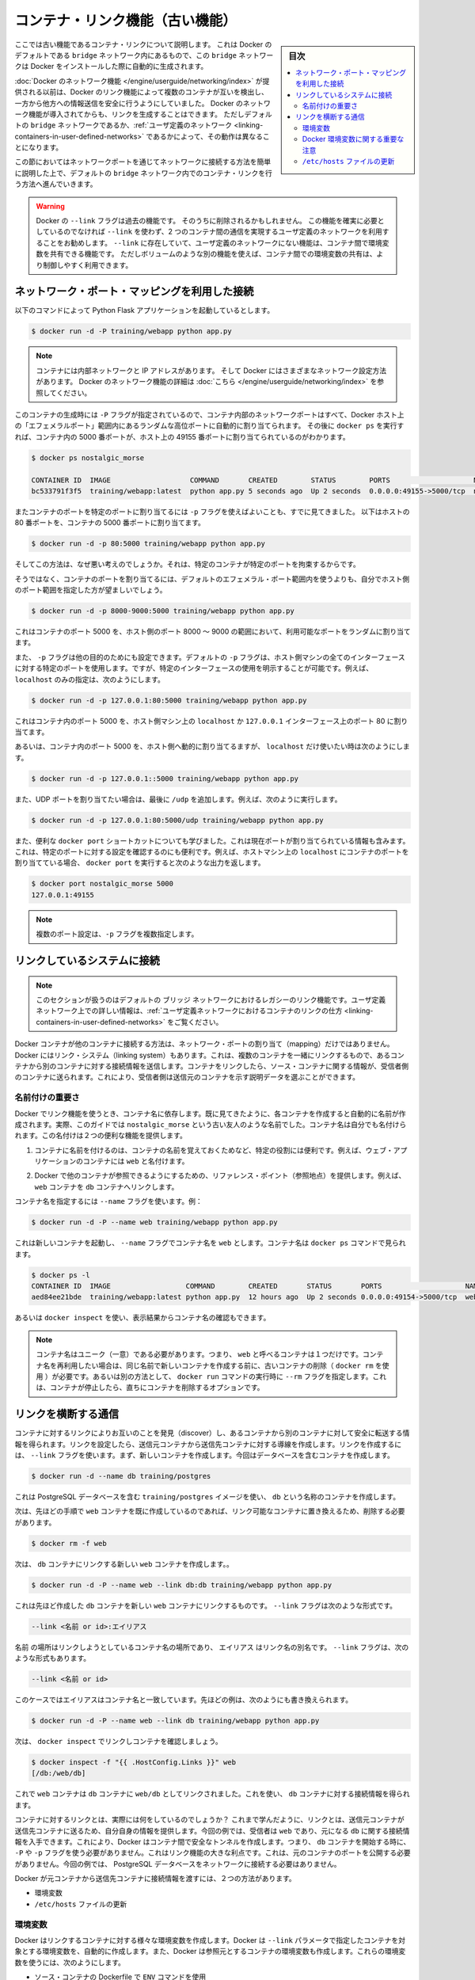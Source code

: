 .. -*- coding: utf-8 -*-
.. URL: https://docs.docker.com/engine/userguide/networking/default_network/dockerlinks/
.. SOURCE: https://github.com/docker/docker/blob/master/docs/userguide/networking/default_network/dockerlinks.md
   doc version: 1.12
      https://github.com/docker/docker/commits/master/docs/userguide/networking/default_network/dockerlinks.md
.. check date: 2016/06/14
.. Commits on Feb 2, 2016 6f863cfa18f30d1df2f1f81b2b4f456dee2a73b8
.. ---------------------------------------------------------------------------

.. Legacy container links

.. _legacy-container-links:

========================================
コンテナ・リンク機能（古い機能）
========================================

.. sidebar:: 目次

   .. contents:: 
       :depth: 3
       :local:

.. The information in this section explains legacy container links within the Docker default `bridge` network which is created automatically when you install Docker.

ここでは古い機能であるコンテナ・リンクについて説明します。
これは Docker のデフォルトである ``bridge`` ネットワーク内にあるもので、この ``bridge`` ネットワークは Docker をインストールした際に自動的に生成されます。

.. Before the [Docker networks feature](/engine/userguide/networking/index.md), you could use the
   Docker link feature to allow containers to discover each other and securely
   transfer information about one container to another container. With the
   introduction of the Docker networks feature, you can still create links but they
   behave differently between default `bridge` network and
   [user defined networks](/engine/userguide/networking/work-with-networks.md#linking-containers-in-user-defined-networks).

:doc:`Docker のネットワーク機能 </engine/userguide/networking/index>` が提供される以前は、Docker のリンク機能によって複数のコンテナが互いを検出し、一方から他方への情報送信を安全に行うようにしていました。
Docker のネットワーク機能が導入されてからも、リンクを生成することはできます。
ただしデフォルトの ``bridge`` ネットワークであるか、:ref:`ユーザ定義のネットワーク <linking-containers-in-user-defined-networks>` であるかによって、その動作は異なることになります。

.. This section briefly discusses connecting via a network port and then goes into
   detail on container linking in default `bridge` network.

この節においてはネットワークポートを通じてネットワークに接続する方法を簡単に説明した上で、デフォルトの ``bridge`` ネットワーク内でのコンテナ・リンクを行う方法へ進んでいきます。

.. >**Warning**:
   >The `--link` flag is a deprecated legacy feature of Docker. It may eventually
   be removed. Unless you absolutely need to continue using it, we recommend that you use
   user-defined networks to facilitate communication between two containers instead of using
   `--link`. One feature that user-defined networks do not support that you can do
   with `--link` is sharing environmental variables between containers. However,
   you can use other mechanisms such as volumes to share environment variables
   between containers in a more controlled way.
   {:.warning}

.. warning::

   Docker の ``--link`` フラグは過去の機能です。
   そのうちに削除されるかもしれません。
   この機能を確実に必要としているのでなければ ``--link`` を使わず、2 つのコンテナ間の通信を実現するユーザ定義のネットワークを利用することをお勧めします。
   ``--link`` に存在していて、ユーザ定義のネットワークにない機能は、コンテナ間で環境変数を共有できる機能です。
   ただしボリュームのような別の機能を使えば、コンテナ間での環境変数の共有は、より制御しやすく利用できます。

.. ## Connect using network port mapping

.. _connect-using-network-port-mapping:

ネットワーク・ポート・マッピングを利用した接続
===============================================

.. Let's say you used this command to run a simple Python Flask application:

以下のコマンドによって Python Flask アプリケーションを起動しているとします。

..  $ docker run -d -P training/webapp python app.py
.. code-block:: bash

   $ docker run -d -P training/webapp python app.py

.. > **Note**:
   > Containers have an internal network and an IP address.
   > Docker can have a variety of network configurations. You can see more
   > information on Docker networking [here](/engine/userguide/networking/index.md).
.. note::

   コンテナには内部ネットワークと IP アドレスがあります。
   そして Docker にはさまざまなネットワーク設定方法があります。
   Docker のネットワーク機能の詳細は :doc:`こちら </engine/userguide/networking/index>` を参照してください。

.. When that container was created, the `-P` flag was used to automatically map
   any network port inside it to a random high port within an *ephemeral port
   range* on your Docker host. Next, when `docker ps` was run, you saw that port
   5000 in the container was bound to port 49155 on the host.

このコンテナの生成時には ``-P`` フラグが指定されているので、コンテナ内部のネットワークポートはすべて、Docker ホスト上の「エフェメラルポート」範囲内にあるランダムな高位ポートに自動的に割り当てられます。
その後に ``docker ps`` を実行すれば、コンテナ内の 5000 番ポートが、ホスト上の 49155 番ポートに割り当てられているのがわかります。

..  $ docker ps nostalgic_morse

    CONTAINER ID  IMAGE                   COMMAND       CREATED        STATUS        PORTS                    NAMES
    bc533791f3f5  training/webapp:latest  python app.py 5 seconds ago  Up 2 seconds  0.0.0.0:49155->5000/tcp  nostalgic_morse

.. code-block:: bash

   $ docker ps nostalgic_morse

   CONTAINER ID  IMAGE                   COMMAND       CREATED        STATUS        PORTS                    NAMES
   bc533791f3f5  training/webapp:latest  python app.py 5 seconds ago  Up 2 seconds  0.0.0.0:49155->5000/tcp  nostalgic_morse

.. You also saw how you can bind a container's ports to a specific port using
   the `-p` flag. Here port 80 of the host is mapped to port 5000 of the
   container:

またコンテナのポートを特定のポートに割り当てるには ``-p`` フラグを使えばよいことも、すでに見てきました。
以下はホストの 80 番ポートを、コンテナの 5000 番ポートに割り当てます。

..  $ docker run -d -p 80:5000 training/webapp python app.py

.. code-block:: bash

   $ docker run -d -p 80:5000 training/webapp python app.py

.. And you saw why this isn’t such a great idea because it constrains you to only one container on that specific port.

そしてこの方法は、なぜ悪い考えのでしょうか。それは、特定のコンテナが特定のポートを拘束するからです。

.. Instead, you may specify a range of host ports to bind a container port to that is different than the default ephemeral port range:

そうではなく、コンテナのポートを割り当てるには、デフォルトのエフェメラル・ポート範囲内を使うよりも、自分でホスト側のポート範囲を指定した方が望ましいでしょう。

.. code-block:: bash

   $ docker run -d -p 8000-9000:5000 training/webapp python app.py

.. This would bind port 5000 in the container to a randomly available port between 8000 and 9000 on the host.

これはコンテナのポート 5000 を、ホスト側のポート 8000 ～ 9000 の範囲において、利用可能なポートをランダムに割り当てます。

.. There are also a few other ways you can configure the -p flag. By default the -p flag will bind the specified port to all interfaces on the host machine. But you can also specify a binding to a specific interface, for example only to the localhost.

また、 ``-p`` フラグは他の目的のためにも設定できます。デフォルトの ``-p`` フラグは、ホスト側マシンの全てのインターフェースに対する特定のポートを使用します。ですが、特定のインターフェースの使用を明示することが可能です。例えば、 ``localhost`` のみの指定は、次のようにします。

.. code-block:: bash

   $ docker run -d -p 127.0.0.1:80:5000 training/webapp python app.py

.. This would bind port 5000 inside the container to port 80 on the localhost or 127.0.0.1 interface on the host machine.

これはコンテナ内のポート 5000 を、ホスト側マシン上の ``localhost`` か ``127.0.0.1`` インターフェース上のポート 80 に割り当てます。

.. Or, to bind port 5000 of the container to a dynamic port but only on the localhost, you could use:

あるいは、コンテナ内のポート 5000 を、ホスト側へ動的に割り当てるますが、 ``localhost`` だけ使いたい時は次のようにします。

.. code-block:: bash

   $ docker run -d -p 127.0.0.1::5000 training/webapp python app.py

.. You can also bind UDP ports by adding a trailing /udp. For example:

また、UDP ポートを割り当てたい場合は、最後に ``/udp`` を追加します。例えば、次のように実行します。

.. code-block:: bash

   $ docker run -d -p 127.0.0.1:80:5000/udp training/webapp python app.py

.. You also learned about the useful docker port shortcut which showed us the current port bindings. This is also useful for showing you specific port configurations. For example, if you’ve bound the container port to the localhost on the host machine, then the docker port output will reflect that.

また、便利な ``docker port`` ショートカットについても学びました。これは現在ポートが割り当てられている情報も含みます。これは、特定のポートに対する設定を確認するのにも便利です。例えば、ホストマシン上の ``localhost`` にコンテナのポートを割り当てている場合、 ``docker port`` を実行すると次のような出力を返します。

.. code-block:: bash

   $ docker port nostalgic_morse 5000
   127.0.0.1:49155

..    Note: The -p flag can be used multiple times to configure multiple ports.

.. note::

   複数のポート設定は、``-p`` フラグを複数指定します。

.. Connect with the linking system

.. _connect-with-the-linking-system:

リンクしているシステムに接続
==============================

.. Note: This section covers the legacy link feature in the default bridge network. Please refer to linking containers in user-defined networks for more information on links in user-defined networks.

.. note::

   このセクションが扱うのはデフォルトの ``ブリッジ`` ネットワークにおけるレガシーのリンク機能です。ユーザ定義ネットワーク上での詳しい情報は、:ref:`ユーザ定義ネットワークにおけるコンテナのリンクの仕方 <linking-containers-in-user-defined-networks>` をご覧ください。

.. Network port mappings are not the only way Docker containers can connect to one another. Docker also has a linking system that allows you to link multiple containers together and send connection information from one to another. When containers are linked, information about a source container can be sent to a recipient container. This allows the recipient to see selected data describing aspects of the source container.

Docker コンテナが他のコンテナに接続する方法は、ネットワーク・ポートの割り当て（mapping）だけではありません。Docker にはリンク・システム（linking system）もあります。これは、複数のコンテナを一緒にリンクするもので、あるコンテナから別のコンテナに対する接続情報を送信します。コンテナをリンクしたら、ソース・コンテナに関する情報が、受信者側のコンテナに送られます。これにより、受信者側は送信元のコンテナを示す説明データを選ぶことができます。

.. The importance of naming

.. _the-importance-of-naming:

名前付けの重要さ
--------------------

.. To establish links, Docker relies on the names of your containers. You’ve already seen that each container you create has an automatically created name; indeed you’ve become familiar with our old friend nostalgic_morse during this guide. You can also name containers yourself. This naming provides two useful functions:

Docker でリンク機能を使うとき、コンテナ名に依存します。既に見てきたように、各コンテナを作成すると自動的に名前が作成されます。実際、このガイドでは ``nostalgic_morse`` という古い友人のような名前でした。コンテナ名は自分でも名付けられます。この名付けは２つの便利な機能を提供します。

..     It can be useful to name containers that do specific functions in a way that makes it easier for you to remember them, for example naming a container containing a web application web.

1. コンテナに名前を付けるのは、コンテナの名前を覚えておくためなど、特定の役割には便利です。例えば、ウェブ・アプリケーションのコンテナには ``web`` と名付けます。

..    It provides Docker with a reference point that allows it to refer to other containers, for example, you can specify to link the container web to container db.

2. Docker で他のコンテナが参照できるようにするための、リファレンス・ポイント（参照地点）を提供します。例えば、 ``web`` コンテナを ``db`` コンテナへリンクします。

.. You can name your container by using the --name flag, for example:

コンテナ名を指定するには ``--name`` フラグを使います。例：

.. code-block:: bash

   $ docker run -d -P --name web training/webapp python app.py

.. This launches a new container and uses the --name flag to name the container web. You can see the container’s name using the docker ps command.

これは新しいコンテナを起動し、 ``--name`` フラグでコンテナ名を ``web`` とします。コンテナ名は ``docker ps`` コマンドで見られます。

.. code-block:: bash

   $ docker ps -l
   CONTAINER ID  IMAGE                  COMMAND        CREATED       STATUS       PORTS                    NAMES
   aed84ee21bde  training/webapp:latest python app.py  12 hours ago  Up 2 seconds 0.0.0.0:49154->5000/tcp  web

.. You can also use docker inspect to return the container’s name.

あるいは ``docker inspect`` を使い、表示結果からコンテナ名の確認もできます。

..    Note: Container names have to be unique. That means you can only call one container web. If you want to re-use a container name you must delete the old container (with docker rm) before you can create a new container with the same name. As an alternative you can use the --rm flag with the docker run command. This will delete the container immediately after it is stopped.

.. note::

   コンテナ名はユニーク（一意）である必要があります。つまり、 ``web`` と呼べるコンテナは１つだけです。コンテナ名を再利用したい場合は、同じ名前で新しいコンテナを作成する前に、古いコンテナの削除（ ``docker rm`` を使用 ）が必要です。あるいは別の方法として、 ``docker run`` コマンドの実行時に ``--rm`` フラグを指定します。これは、コンテナが停止したら、直ちにコンテナを削除するオプションです。

.. Communication across links

.. _communication-across-links:

リンクを横断する通信
====================

.. Links allow containers to discover each other and securely transfer information about one container to another container. When you set up a link, you create a conduit between a source container and a recipient container. The recipient can then access select data about the source. To create a link, you use the --link flag. First, create a new container, this time one containing a database.

コンテナに対するリンクによりお互いのことを発見（discover）し、あるコンテナから別のコンテナに対して安全に転送する情報を得られます。リンクを設定したら、送信元コンテナから送信先コンテナに対する導線を作成します。リンクを作成するには、 ``--link`` フラグを使います。まず、新しいコンテナを作成します。今回はデータベースを含むコンテナを作成します。

.. code-block:: bash

   $ docker run -d --name db training/postgres

.. This creates a new container called db from the training/postgres image, which contains a PostgreSQL database.

これは PostgreSQL データベースを含む ``training/postgres`` イメージを使い、 ``db`` という名称のコンテナを作成します。

.. Now, you need to delete the web container you created previously so you can replace it with a linked one:

次は、先ほどの手順で ``web`` コンテナを既に作成しているのであれば、リンク可能なコンテナに置き換えるため、削除する必要があります。

.. code-block:: bash

   $ docker rm -f web

.. Now, create a new web container and link it with your db container.

次は、 ``db`` コンテナにリンクする新しい ``web`` コンテナを作成します。。

.. code-block:: bash

   $ docker run -d -P --name web --link db:db training/webapp python app.py

.. This will link the new web container with the db container you created earlier. The --link flag takes the form:

これは先ほど作成した ``db`` コンテナを新しい ``web`` コンテナにリンクするものです。 ``--link`` フラグは次のような形式です。

.. code-block:: bash

   --link <名前 or id>:エイリアス

.. Where name is the name of the container we’re linking to and alias is an alias for the link name. You’ll see how that alias gets used shortly. The --link flag also takes the form:

``名前`` の場所はリンクしようとしているコンテナ名の場所であり、 ``エイリアス`` はリンク名の別名です。 ``--link`` フラグは、次のような形式もあります。

.. code-block:: bash

   --link <名前 or id>

.. In which case the alias will match the name. You could have written the previous example as:

このケースではエイリアスはコンテナ名と一致しています。先ほどの例は、次のようにも書き換えられます。

.. code-block:: bash

   $ docker run -d -P --name web --link db training/webapp python app.py

.. Next, inspect your linked containers with docker inspect:

次は、 ``docker inspect`` でリンクしコンテナを確認しましょう。

.. code-block:: bash

   $ docker inspect -f "{{ .HostConfig.Links }}" web
   [/db:/web/db]

.. You can see that the web container is now linked to the db container web/db. Which allows it to access information about the db container.

これで ``web`` コンテナは ``db`` コンテナに ``web/db`` としてリンクされました。これを使い、 ``db`` コンテナに対する接続情報を得られます。

.. So what does linking the containers actually do? You’ve learned that a link allows a source container to provide information about itself to a recipient container. In our example, the recipient, web, can access information about the source db. To do this, Docker creates a secure tunnel between the containers that doesn’t need to expose any ports externally on the container; you’ll note when we started the db container we did not use either the -P or -p flags. That’s a big benefit of linking: we don’t need to expose the source container, here the PostgreSQL database, to the network.

コンテナに対するリンクとは、実際には何をしているのでしょうか？ これまで学んだように、リンクとは、送信元コンテナが送信先コンテナに送るため、自分自身の情報を提供します。今回の例では、受信者は ``web`` であり、元になる ``db`` に関する接続情報を入手できます。これにより、Docker はコンテナ間で安全なトンネルを作成します。つまり、 ``db`` コンテナを開始する時に、 ``-P`` や ``-p`` フラグを使う必要がありません。これはリンク機能の大きな利点です。これは、元のコンテナのポートを公開する必要がありません。今回の例では、 PostgreSQL データベースをネットワークに接続する必要はありません。

.. Docker exposes connectivity information for the source container to the recipient container in two ways:

Docker が元コンテナから送信先コンテナに接続情報を渡すには、２つの方法があります。

..    Environment variables,
    Updating the /etc/hosts file.

* 環境変数
* ``/etc/hosts`` ファイルの更新

.. Environment variables

.. _environment-variables:

環境変数
----------

.. Docker creates several environment variables when you link containers. Docker automatically creates environment variables in the target container based on the --link parameters. It will also expose all environment variables originating from Docker from the source container. These include variables from:

Docker はリンクするコンテナに対する様々な環境変数を作成します。Docker は ``--link`` パラメータで指定したコンテナを対象とする環境変数を、自動的に作成します。また、Docker は参照元とするコンテナの環境変数も作成します。これらの環境変数を使うには、次のようにします。

..    the ENV commands in the source container’s Dockerfile
    the -e, --env and --env-file options on the docker run command when the source container is started

* ソース・コンテナの Dockerfile で ``ENV`` コマンドを使用
* ソース・コンテナの開始時に、``docker run`` コマンドで ``-e``  、 ``--env`` 、 ``--env-file`` オプションを使用

.. These environment variables enable programmatic discovery from within the target container of information related to the source container.

これらの環境変数は、ディスカバリのプログラム化を実現します。これはターゲットのコンテナ内の情報に、ソース・コンテナに関連する情報を含みまます。

..    Warning: It is important to understand that all environment variables originating from Docker within a container are made available to any container that links to it. This could have serious security implications if sensitive data is stored in them.

.. warning::

   重要な理解が必要なのは、Docker がコンテナに関して作成する *全て* の環境変数が、リンクされた *あらゆる* コンテナで利用できることです。これにより、機密事項を扱うデータをコンテナに保管する場合は、セキュリティに関する重大な影響を及ぼす場合があります。

.. Docker sets an <alias>_NAME environment variable for each target container listed in the --link parameter. For example, if a new container called web is linked to a database container called db via --link db:webdb, then Docker creates a WEBDB_NAME=/web/webdb variable in the web container.

Docker は ``--list`` パラメータで指定したターゲットコンテナごとに ``<エイリアス>_名前`` 環境変数を作成します。例えば、新しいコンテナ ``web`` がデータベース・コンテナ ``db`` とリンクするためには ``--link db:webdb`` を指定します。すると Docker は ``web`` コンテナ内で ``WEBDB_NAME=/web/webdb`` 環境変数を作成します。

.. Docker also defines a set of environment variables for each port exposed by the source container. Each variable has a unique prefix in the form:

また Docker は、ソース・コンテナが公開している各ポートの環境変数も定義します。各変数には、ユニークな接頭語を付けています。

.. code-block:: bash

   <名前>_PORT_<ポート番号>_<プロトコル>

.. The components in this prefix are:

この接頭語の要素は、次の通りです。

..    the alias <name> specified in the --link parameter (for example, webdb)
    the <port> number exposed
    a <protocol> which is either TCP or UDP

* エイリアスの ``<名前>`` を ``--link`` パラメータで指定している場合（例： ``webdb`` ）
* 公開している ``<ポート>`` 番号
* TCP もしくは UDP の ``<プロトコル>``

.. Docker uses this prefix format to define three distinct environment variables:

Docker はこれら接頭語の形式を、３つの異なる環境変数で使います。

..    The prefix_ADDR variable contains the IP Address from the URL, for example WEBDB_PORT_5432_TCP_ADDR=172.17.0.82.
    The prefix_PORT variable contains just the port number from the URL for example WEBDB_PORT_5432_TCP_PORT=5432.
    The prefix_PROTO variable contains just the protocol from the URL for example WEBDB_PORT_5432_TCP_PROTO=tcp.

* ``prefix_ADDR`` 変数は、URL 用の IP アドレスを含む。例： ``WEBDB_PORT_5432_TCP_ADDR=172.17.0.82``
* ``prefix_PORT`` 変数は、URL 用のポート番号を含む。例： ``WEBDB_PORT_5432_TCP_PORT=5432``
* ``prefix_PROTO`` 変数は URL 用のプロトコルを含む。例： ``WEBDB_PORT_5432_TCP_PROTO=tcp``

.. If the container exposes multiple ports, an environment variable set is defined for each one. This means, for example, if a container exposes 4 ports that Docker creates 12 environment variables, 3 for each port.

もしコンテナが複数のポートを公開している場合は、それぞれのポートを定義する環境変数が作成されます。つまり、例えばコンテナが４つのポートを公開しているのであれば、Docker はポートごとに３つの環境変数を作成するため、合計12個の変数を作成します。

.. Additionally, Docker creates an environment variable called <alias>_PORT. This variable contains the URL of the source container’s first exposed port. The ‘first’ port is defined as the exposed port with the lowest number. For example, consider the WEBDB_PORT=tcp://172.17.0.82:5432 variable. If that port is used for both tcp and udp, then the tcp one is specified.

更に、Docker は ``<エイリアス>_ポート`` の環境変数も作成します。この変数にはソース・コンテナが１番めに公開しているポートの URL を含みます。「１番め」のポートとは、公開しているポートのうち、最も低い番号です。例えば、 ``WEBDB_PORT=tcp://172.17.0.82:5432`` のような変数が考えられます。もし、ポートが tcp と udp の両方を使っているのであれば、tcp のポートだけが指定されます。

.. Finally, Docker also exposes each Docker originated environment variable from the source container as an environment variable in the target. For each variable Docker creates an <alias>_ENV_<name> variable in the target container. The variable’s value is set to the value Docker used when it started the source container.

最後に、ソース・コンテナ上の Docker に由来する環境変数は、ターゲット上でも環境変数として使えるように公開されます。Docker が作成した各環境変数 ``<エイリアス>_ENV_<名前>`` が、ターゲットのコンテナから参照できます。これら環境変数の値は、ソース・コンテナが起動した時の値を使います。

.. Returning back to our database example, you can run the env command to list the specified container’s environment variables.

データベースの例に戻りましょう。 ``env`` コマンドを実行したら、指定したコンテナの環境変数一覧を表示します。

.. code-block:: bash

   $ docker run --rm --name web2 --link db:db training/webapp env
   . . .
   DB_NAME=/web2/db
   DB_PORT=tcp://172.17.0.5:5432
   DB_PORT_5432_TCP=tcp://172.17.0.5:5432
   DB_PORT_5432_TCP_PROTO=tcp
   DB_PORT_5432_TCP_PORT=5432
   DB_PORT_5432_TCP_ADDR=172.17.0.5
   . . .

.. You can see that Docker has created a series of environment variables with useful information about the source db container. Each variable is prefixed with DB_, which is populated from the alias you specified above. If the alias were db1, the variables would be prefixed with DB1_. You can use these environment variables to configure your applications to connect to the database on the db container. The connection will be secure and private; only the linked web container will be able to talk to the db container.

このように、Docker は環境変数を作成しており、そこには元になった ``ソース`` コンテナに関する便利な情報を含みます。各変数にある接頭語 ``DB_`` とは、先ほど指定した ``エイリアス`` から割り当てられています。もし ``alias`` が ``db1`` であれば、環境変数の接頭語は ``DB1_`` になります。これらの環境変数を使い、アプリケーションが ``db`` コンテナ上のデータベースに接続する設定も可能です。接続は安全かつプライベートなものですが、これはリンクされた ``web`` コンテナと ``db`` コンテナが通信できるようにするだけです。

.. Important notes on Docker environment variables

.. _important-notes-on-docker-environment-variables:

Docker 環境変数に関する重要な注意
----------------------------------------

.. Unlike host entries in the /etc/hosts file, IP addresses stored in the environment variables are not automatically updated if the source container is restarted. We recommend using the host entries in /etc/hosts to resolve the IP address of linked containers.

``/etc/hosts`` :ref:`ファイル <updating-the-etchosts-file>` のエントリとは違い、もし元になったコンテナが再起動しても、保管されている IP アドレスの情報は自動的に更新されません。リンクするコンテナの IP アドレスを名前解決するには、 ``/etc/hosts`` エントリの利用をお勧めします。

.. These environment variables are only set for the first process in the container. Some daemons, such as sshd, will scrub them when spawning shells for connection.

これらの環境変数が作成されるのは、コンテナの初期段階のみです。 ``sshd`` のようなデーモンであれば、シェルへの接続が生じた時に確定します。

.. Updating the /etc/hosts file

.. _updating-the-etchosts-file:

``/etc/hosts`` ファイルの更新
------------------------------

.. In addition to the environment variables, Docker adds a host entry for the source container to the /etc/hosts file. Here’s an entry for the web container:

環境変数について追記しますと、 Docker は ``/etc/hosts`` ファイルに、元になったコンテナのエントリを追加します。ここでは ``web`` コンテナのエントリを見てみましょう。

.. code-block:: bash

   $ docker run -t -i --rm --link db:webdb training/webapp /bin/bash
   root@aed84ee21bde:/opt/webapp# cat /etc/hosts
   172.17.0.7  aed84ee21bde
   . . .
   172.17.0.5  webdb 6e5cdeb2d300 db

.. You can see two relevant host entries. The first is an entry for the web container that uses the Container ID as a host name. The second entry uses the link alias to reference the IP address of the db container. In addition to the alias you provide, the linked container’s name--if unique from the alias provided to the --link parameter--and the linked container’s hostname will also be added in /etc/hosts for the linked container’s IP address. You can ping that host now via any of these entries:

関係あるホスト２つのエントリが見えます。１行めエントリは、 ``web`` コンテナのものであり、コンテナ ID がホスト名として使われています。２つめのエントリは ``db`` コンテナのものであり、IP アドレスの参照にエイリアスが使われています。エイリアスの指定に加えて、もし ``--link`` パラメータで指定したエイリアスがユニークであれば、リンクされるコンテナのホスト名もまた ``/etc/hosts`` でコンテナの IP アドレスをリンクします。これでホスト上では、これらのエントリを通して ping できます。

.. code-block:: bash

   root@aed84ee21bde:/opt/webapp# apt-get install -yqq inetutils-ping
   root@aed84ee21bde:/opt/webapp# ping webdb
   PING webdb (172.17.0.5): 48 data bytes
   56 bytes from 172.17.0.5: icmp_seq=0 ttl=64 time=0.267 ms
   56 bytes from 172.17.0.5: icmp_seq=1 ttl=64 time=0.250 ms
   56 bytes from 172.17.0.5: icmp_seq=2 ttl=64 time=0.256 ms

..    Note: In the example, you’ll note you had to install ping because it was not included in the container initially.

.. note::

   この例で ``ping`` をインストールしているのは、コンテナの初期状態では入っていないためです。

.. Here, you used the ping command to ping the db container using its host entry, which resolves to 172.17.0.5. You can use this host entry to configure an application to make use of your db container.

これで、 ``db`` コンテナに対して ``ping`` コマンドを実行する時は、 hosts エントリにある ``172.17.0.5`` を名前解決して ping します。この hosts のエントリの設定を使えば、アプリケーションが ``db`` コンテナに接続する設定で使えます。

..    Note: You can link multiple recipient containers to a single source. For example, you could have multiple (differently named) web containers attached to your db container.

.. note::

   １つのソース・コンテナから、複数の送信先コンテナにリンクできます。例えば、複数の（異なった名前の）ウェブ・コンテナが、 ``db`` コンテナに接続できます。

.. If you restart the source container, the linked containers /etc/hosts files will be automatically updated with the source container’s new IP address, allowing linked communication to continue.

ソース・コンテナを再起動したら、リンクされたコンテナの ``/etc/hosts`` ファイルはソース・コンテナの IP アドレスを自動的に更新し、継続して通信できるようにします。

.. code-block:: bash

   $ docker restart db
   db
   $ docker run -t -i --rm --link db:db training/webapp /bin/bash
   root@aed84ee21bde:/opt/webapp# cat /etc/hosts
   172.17.0.7  aed84ee21bde
   . . .
   172.17.0.9  db

.. Related information

.. seealso:: 

   Legacy container links
      https://docs.docker.com/engine/userguide/networking/default_network/dockerlinks/
